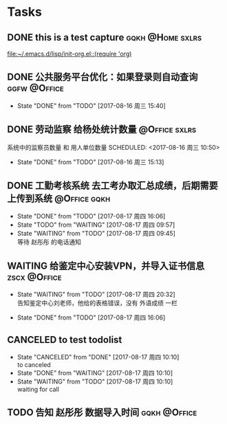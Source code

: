 * Tasks
** DONE this is a test capture				   :gqkh:@Home:sxlrs:
   
   [[file:~/.emacs.d/lisp/init-org.el::(require%20'org)][file:~/.emacs.d/lisp/init-org.el::(require 'org)]]
** DONE 公共服务平台优化：如果登录则自动查询		       :ggfw:@Office:
   SCHEDULED: <2017-08-16 周三 10:00>
   - State "DONE"       from "TODO"       [2017-08-16 周三 15:40]
** DONE 劳动监察 给杨处统计数量				      :@Office:sxlrs:
   系统中的监察员数量 和 用人单位数量 
   SCHEDULED: <2017-08-16 周三 10:50>
   - State "DONE"       from "TODO"       [2017-08-16 周三 15:13]
** DONE 工勤考核系统 去工考办取汇总成绩，后期需要上传到系统    :@Office:gqkh:
  SCHEDULED: <2017-08-16 周三 17:27>
  - State "DONE"       from "TODO"       [2017-08-17 周四 16:06]
  - State "TODO"       from "WAITING"    [2017-08-17 周四 09:57]
  - State "WAITING"    from "TODO"       [2017-08-17 周四 09:45] \\
    等待 赵彤彤 的电话通知
** WAITING 给鉴定中心安装VPN，并导入证书信息		       :zscx:@Office:
   SCHEDULED: <2017-08-17 周四 09:21>
   - State "WAITING"    from "TODO"       [2017-08-17 周四 20:32] \\
     告知鉴定中心刘老师，他给的表格错误，没有 外语成绩 一栏
  - State "DONE"       from "TODO"       [2017-08-17 周四 16:06]
** CANCELED to test todolist
  SCHEDULED: <2017-08-17 周四 10:09>
  - State "CANCELED"   from "DONE"       [2017-08-17 周四 10:10] \\
    to canceled
  - State "DONE"       from "WAITING"    [2017-08-17 周四 10:10]
  - State "WAITING"    from "TODO"       [2017-08-17 周四 10:10] \\
    waiting for call
** TODO 告知 赵彤彤 数据导入时间			       :gqkh:@Office:
  SCHEDULED: <2017-08-18 周五 8:38>
